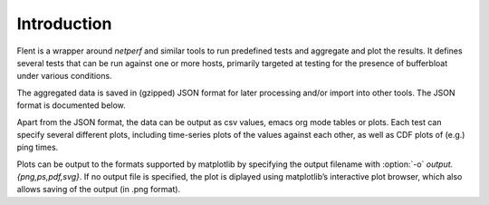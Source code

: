 Introduction
============

Flent is a wrapper around *netperf* and similar tools to run predefined
tests and aggregate and plot the results. It defines several tests that
can be run against one or more hosts, primarily targeted at testing for
the presence of bufferbloat under various conditions.

The aggregated data is saved in (gzipped) JSON format for later
processing and/or import into other tools. The JSON format is documented
below.

Apart from the JSON format, the data can be output as csv values, emacs
org mode tables or plots. Each test can specify several different plots,
including time-series plots of the values against each other, as well as
CDF plots of (e.g.) ping times.

Plots can be output to the formats supported by matplotlib by specifying
the output filename with :option:`-o` *output.{png,ps,pdf,svg}*. If no output
file is specified, the plot is diplayed using matplotlib’s interactive
plot browser, which also allows saving of the output (in .png format).

